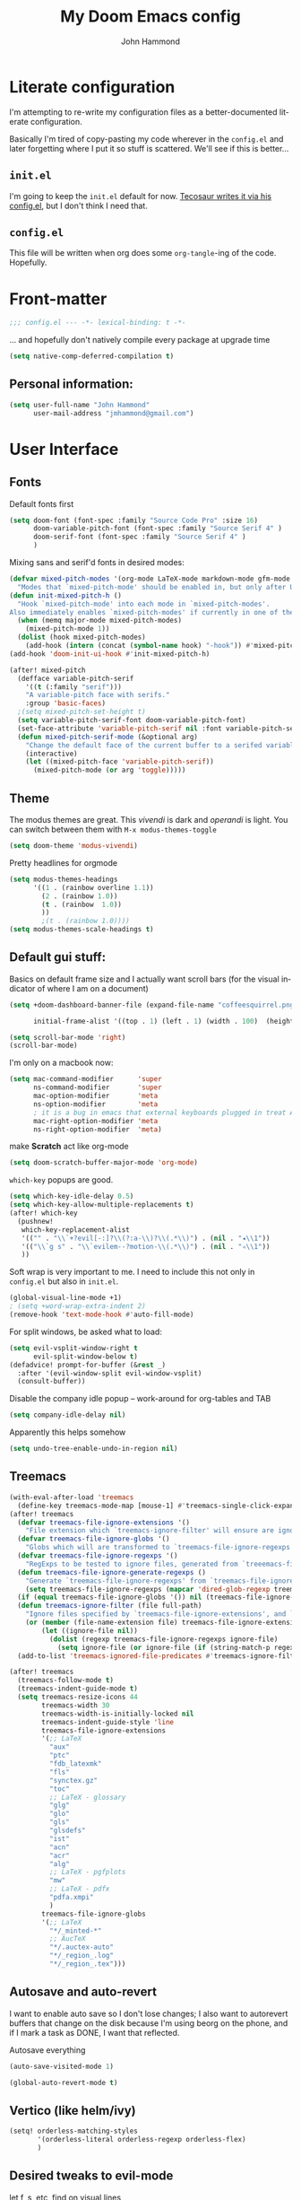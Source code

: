 #+TITLE: My Doom Emacs config
#+AUTHOR: John Hammond
#+EMAIL: jmhammond@gmail.com
#+LANGUAGE: en
#+STARTUP: noinlineimages
#+PROPERTY: header-args:emacs-lisp :tangle yes :cache yes :results silent :padline no
#+OPTIONS: toc:nil

* Literate configuration
I'm attempting to re-write my configuration files as a better-documented literate configuration.

Basically I'm tired of copy-pasting my code wherever in the ~config.el~ and later forgetting where I put it so stuff is scattered.  We'll see if this is better...

** ~init.el~
I'm going to keep the ~init.el~ default for now.  [[https://github.com/tecosaur/emacs-config/blob/master/config.org][Tecosaur writes it via his config.el]], but I don't think I need that.

** ~config.el~
This file will be written when org does some ~org-tangle~-ing of the code. Hopefully.

* Front-matter
#+BEGIN_SRC emacs-lisp
;;; config.el --- -*- lexical-binding: t -*-
#+END_SRC

... and hopefully don't natively compile every package at upgrade time
#+begin_src emacs-lisp
(setq native-comp-deferred-compilation t)
#+end_src


** Personal information:
#+BEGIN_SRC emacs-lisp
(setq user-full-name "John Hammond"
      user-mail-address "jmhammond@gmail.com")
#+END_SRC


* User Interface
** Fonts
Default fonts first
#+begin_src emacs-lisp
(setq doom-font (font-spec :family "Source Code Pro" :size 16)
      doom-variable-pitch-font (font-spec :family "Source Serif 4" )
      doom-serif-font (font-spec :family "Source Serif 4" )
      )
#+end_src

Mixing sans and serif'd fonts in desired modes:
#+begin_src emacs-lisp
(defvar mixed-pitch-modes '(org-mode LaTeX-mode markdown-mode gfm-mode Info-mode)
  "Modes that `mixed-pitch-mode' should be enabled in, but only after UI initialisation.")
(defun init-mixed-pitch-h ()
  "Hook `mixed-pitch-mode' into each mode in `mixed-pitch-modes'.
Also immediately enables `mixed-pitch-modes' if currently in one of the modes."
  (when (memq major-mode mixed-pitch-modes)
    (mixed-pitch-mode 1))
  (dolist (hook mixed-pitch-modes)
    (add-hook (intern (concat (symbol-name hook) "-hook")) #'mixed-pitch-mode)))
(add-hook 'doom-init-ui-hook #'init-mixed-pitch-h)

(after! mixed-pitch
  (defface variable-pitch-serif
    '((t (:family "serif")))
    "A variable-pitch face with serifs."
    :group 'basic-faces)
  ;(setq mixed-pitch-set-height t)
  (setq variable-pitch-serif-font doom-variable-pitch-font)
  (set-face-attribute 'variable-pitch-serif nil :font variable-pitch-serif-font)
  (defun mixed-pitch-serif-mode (&optional arg)
    "Change the default face of the current buffer to a serifed variable pitch, while keeping some faces fixed pitch."
    (interactive)
    (let ((mixed-pitch-face 'variable-pitch-serif))
      (mixed-pitch-mode (or arg 'toggle)))))
#+end_src
** Theme
The modus themes are great. This /vivendi/ is dark and /operandi/ is light. You can switch between them with ~M-x modus-themes-toggle~
#+begin_src emacs-lisp
(setq doom-theme 'modus-vivendi)
#+end_src

Pretty headlines for orgmode
#+begin_src emacs-lisp
(setq modus-themes-headings
      '((1 . (rainbow overline 1.1))
        (2 . (rainbow 1.0))
        (t . (rainbow  1.0))
        ))
        ;(t . (rainbow 1.0))))
(setq modus-themes-scale-headings t)
#+end_src
** Default gui stuff:
Basics on default frame size and I actually want scroll bars (for the visual indicator of where I am on a document)
#+begin_src emacs-lisp
(setq +doom-dashboard-banner-file (expand-file-name "coffeesquirrel.png" doom-private-dir)

      initial-frame-alist '((top . 1) (left . 1) (width . 100)  (height . 40)))

(setq scroll-bar-mode 'right)
(scroll-bar-mode)
#+end_src

I'm only on a macbook now:
#+begin_src emacs-lisp
  (setq mac-command-modifier      'super
        ns-command-modifier       'super
        mac-option-modifier       'meta
        ns-option-modifier        'meta
        ; it is a bug in emacs that external keyboards plugged in treat ALL modifier keys has right-modifiers... so make right modifer option to meta to get the standard alt behavior! https://github.com/hlissner/doom-emacs/issues/4178
        mac-right-option-modifier 'meta
        ns-right-option-modifier  'meta)
#+end_src

 make *Scratch* act like org-mode
 #+begin_src emacs-lisp
(setq doom-scratch-buffer-major-mode 'org-mode)
 #+end_src

~which-key~ popups are good.
#+begin_src emacs-lisp
(setq which-key-idle-delay 0.5)
(setq which-key-allow-multiple-replacements t)
(after! which-key
  (pushnew!
   which-key-replacement-alist
   '(("" . "\\`+?evil[-:]?\\(?:a-\\)?\\(.*\\)") . (nil . "◂\\1"))
   '(("\\`g s" . "\\`evilem--?motion-\\(.*\\)") . (nil . "◃\\1"))
   ))
#+end_src

Soft wrap is very important to me. I need to include this not only in ~config.el~ but also in ~init.el~.
#+begin_src emacs-lisp
(global-visual-line-mode +1)
; (setq +word-wrap-extra-indent 2)
(remove-hook 'text-mode-hook #'auto-fill-mode)
#+end_src

For split windows, be asked what to load:
#+begin_src emacs-lisp
(setq evil-vsplit-window-right t
      evil-split-window-below t)
(defadvice! prompt-for-buffer (&rest _)
  :after '(evil-window-split evil-window-vsplit)
  (consult-buffer))
#+end_src

Disable the company idle popup -- work-around for org-tables and TAB
#+begin_src emacs-lisp
(setq company-idle-delay nil)
#+end_src

Apparently this helps somehow
#+begin_src emacs-lisp
(setq undo-tree-enable-undo-in-region nil)
#+end_src
** Treemacs
#+begin_src emacs-lisp
(with-eval-after-load 'treemacs
  (define-key treemacs-mode-map [mouse-1] #'treemacs-single-click-expand-action))
(after! treemacs
  (defvar treemacs-file-ignore-extensions '()
    "File extension which `treemacs-ignore-filter' will ensure are ignored")
  (defvar treemacs-file-ignore-globs '()
    "Globs which will are transformed to `treemacs-file-ignore-regexps' which `treemacs-ignore-filter' will ensure are ignored")
  (defvar treemacs-file-ignore-regexps '()
    "RegExps to be tested to ignore files, generated from `treeemacs-file-ignore-globs'")
  (defun treemacs-file-ignore-generate-regexps ()
    "Generate `treemacs-file-ignore-regexps' from `treemacs-file-ignore-globs'"
    (setq treemacs-file-ignore-regexps (mapcar 'dired-glob-regexp treemacs-file-ignore-globs)))
  (if (equal treemacs-file-ignore-globs '()) nil (treemacs-file-ignore-generate-regexps))
  (defun treemacs-ignore-filter (file full-path)
    "Ignore files specified by `treemacs-file-ignore-extensions', and `treemacs-file-ignore-regexps'"
    (or (member (file-name-extension file) treemacs-file-ignore-extensions)
        (let ((ignore-file nil))
          (dolist (regexp treemacs-file-ignore-regexps ignore-file)
            (setq ignore-file (or ignore-file (if (string-match-p regexp full-path) t nil)))))))
  (add-to-list 'treemacs-ignored-file-predicates #'treemacs-ignore-filter))

(after! treemacs
  (treemacs-follow-mode t)
  (treemacs-indent-guide-mode t)
  (setq treemacs-resize-icons 44
        treemacs-width 30
        treemacs-width-is-initially-locked nil
        treemacs-indent-guide-style 'line
        treemacs-file-ignore-extensions
        '(;; LaTeX
          "aux"
          "ptc"
          "fdb_latexmk"
          "fls"
          "synctex.gz"
          "toc"
          ;; LaTeX - glossary
          "glg"
          "glo"
          "gls"
          "glsdefs"
          "ist"
          "acn"
          "acr"
          "alg"
          ;; LaTeX - pgfplots
          "mw"
          ;; LaTeX - pdfx
          "pdfa.xmpi"
          )
        treemacs-file-ignore-globs
        '(;; LaTeX
          "*/_minted-*"
          ;; AucTeX
          "*/.auctex-auto"
          "*/_region_.log"
          "*/_region_.tex")))
#+end_src
** Autosave and auto-revert
I want to enable auto save so I don't lose changes; I also want to autorevert buffers that change on the disk because I'm using beorg on the phone, and if I mark a task as DONE, I want that reflected.

Autosave everything
#+begin_src emacs-lisp
(auto-save-visited-mode 1)
#+end_src

#+begin_src emacs-lisp
(global-auto-revert-mode t)
#+end_src
** Vertico (like helm/ivy)
#+begin_src emacs-lisp
(setq! orderless-matching-styles
       '(orderless-literal orderless-regexp orderless-flex)
       )
#+end_src
** Desired tweaks to evil-mode

let f, s, etc, find on visual lines
#+begin_src emacs-lisp
(setq evil-cross-lines t)
#+end_src

#+begin_src emacs-lisp
(setq   evil-snipe-scope 'buffer)
#+end_src

#+begin_src emacs-lisp
(after! evil
  (setq evil-ex-substitute-global t
        evil-move-cursor-back nil       ; Don't move the block cursor when toggling insert mode; this is truly game changing!
        evil-kill-on-visual-paste nil)) ; Don't put overwritten text in the kill ring)
#+end_src


#+begin_src emacs-lisp
(defun +evil-embrace-dollars-h ()
  (embrace-add-pair ?$ "$" "$"))
(add-hook 'org-mode-hook #'+evil-embrace-dollars-h)
(add-hook 'nxml-mode-hook #'+evil-embrace-dollars-h) ; <-- why in xml mode? there it's <m>...
#+end_src

** Modeline
Make the bottom bar of emacs pretty.
#+begin_src emacs-lisp
(setq
 doom-modeline-icon (display-graphic-p)
 doom-modeline-major-mode-icon t
 doom-modeline-major-mode-color-icon t
 doom-modeline-height 1
 doom-modeline-buffer-state-icon t)
(setq all-the-icons-scale-factor 1.0)
(custom-set-faces!
  '(mode-line :family "Fira Code" :height 1.0)
  '(mode-line-inactive :family "Fira Code" :height 1.0))

(defun doom-modeline-conditional-buffer-encoding ()
  "We expect the encoding to be LF UTF-8, so only show the modeline when this is not the case"
  (setq-local doom-modeline-buffer-encoding
              (unless (or (eq buffer-file-coding-system 'utf-8-unix)
                          (eq buffer-file-coding-system 'utf-8)))))
(add-hook! 'after-change-major-mode-hook #'doom-modeline-conditional-buffer-encoding)
#+end_src

** Popups
#+begin_src emacs-lisp
(set-popup-rules!
  '(
    ("^\\*Warnings" :select t)
    ("^\\*compilation" :select t)
    ("^\\*Completions" :slot -1 :ttl 0)
    ("^\\*\\(?:scratch\\|Messages\\)" :ttl t)
    ("^\\*Help" :slot -1 :size 0.4 :select t)
    ("^\\*doom:"
     :size 0.35 :select t :modeline t :quit t :ttl t)))

; With no error, get rid of the compile window
(add-hook 'compilation-finish-functions
          (lambda (buf str)
            (if (null (string-match ".*exited abnormally.*" str))
                (progn
                  (run-at-time
                   "0.3 sec" nil 'delete-windows-on buf)
                  (message "No Compilation Errors.")))))
#+end_src

** Key maps
For treemacs
#+begin_src emacs-lisp
(map! :g "M-0" #'treemacs-select-window)
(map! :g "M-o" #'treemacs-select-window)
#+end_src

#+begin_src emacs-lisp
(map! :ne "M-/" #'comment-or-uncomment-region)
#+end_src

unmap tab from company and yas-snippets in insert mode:
#+begin_src emacs-lisp
(map! :map company-keymap "TAB" nil)
(map! :map yas-keymap "TAB" nil)
#+end_src

#+begin_src  emacs-lisp
(map! :leader
      ;; prefer the unshifted semicolon for Ex commands
      ";" 'execute-extended-command
      ":" 'eval-expression)
(map! :i
      ;; use caps(ctrl) + ; to trigger the M-x command list
      "C-;" 'execute-extended-command)
;(map! :mode org-mode :n "S-TAB" 'org-cycle)

#+end_src

Use ~org-ql~ to find headings in the current buffer or in the agenda files
#+begin_src emacs-lisp
(map! :leader :desc "Org-ql-find headline entry in file" "o f" #'org-ql-find)
(map! :leader :desc "Org-ql-find headline entry in agenda" "o F" #'org-ql-find-in-agenda)
#+end_src

*** Maps that do more:
Jump to the GTD todo list:  "<SPC> o t" (open (org?) todo)
#+begin_src emacs-lisp
(defun jq-open-todo-file ()
  (interactive)
  (find-file "~/org/gtd.org"))

(map! :leader :desc "Open the GTD todo list" "o t" #'jq-open-todo-file)
#+end_src

Search my logseq notes with a helpful shortcut "<SPC> o l"  (open (org? oliver?) logseq)
#+begin_src emacs-lisp
(defun jq-search-in-logseq ()
  (interactive)
  (consult-ripgrep "~/logseq"))

(map! :leader :desc "Search in logseq" "o l" #'jq-search-in-logseq)
#+end_src

** Math preview
The Math-preview package works even in nxml mode!
#+begin_src emacs-lisp
(setq math-preview-tex-macros
   '(("ddx" "\\frac{d#2}{d#1}" 2 "t")
     ("and" . "\\mbox{ and }"))
   math-preview-tex-marks
   '(("\\begin{equation}" "\\end{equation}")
     ("\\begin{equation*}" "\\end{equation*}")
     ("\\[" "\\]")
     ("$$" "$$")
     ("<m>" "</m>")
     ("<me>" "</me>")
     ("<mrow>" "</mrow>")))
#+end_src

* Languages

** LaTeX
#+begin_src emacs-lisp
(when (equal system-type 'darwin)
  (setq insert-directory-program "/opt/homebrew/bin/gls")
  ;; For macos auctex building
  (setenv "PATH" (concat (getenv "PATH") ":/Library/TeX/texbin/"))
  (setq exec-path (append exec-path '("/Library/TeX/texbin/")))
  )
#+end_src

Still haven't settled on what I actually want on this below, but I also don't spend a lot of time directly editing latex files anymore, which is nice...
#+begin_src emacs-lisp
;; First, dump smartparens in AucTex, then use Auctex's own electric bracket and math closures
;(add-hook 'LaTeX-mode-hook #'turn-off-smartparens-mode)
(setq TeX-electric-sub-and-superscript nil)
;; (setq LaTeX-electric-left-right-brace 't)
;; (setq TeX-electric-math (cons "$" "$"))
#+end_src

Ignore unneccessary tex files and such in find-file
#+begin_src emacs-lisp
(after! counsel
  (setq counsel-find-file-ignore-regexp "\\(?:^#\\)\\|\\(?:[#~]$\\)\\|\\(?:^Icon?\\)\\|\\(aux\\)\\|\\(fdb_latexmk\\)\\|\\(fls\\)\\|\\(out\\)\\|\\(synctex\\)\\|\\(pdf\\)\\|\\(log\\)"))
#+end_src

** NXML / PreText
PreText is an xml markup for writing books.  ~nxml-mode~ is what handles it.

Autoclose created too many > characters
#+begin_src emacs-lisp
(sp-local-pair 'nxml-mode "<" ">" :post-handlers '(("[d1]" "/")))
#+end_src

This allows us to automatically end a tag by typing ~</~
#+begin_src emacs-lisp
(setq nxml-slash-auto-complete-flag t)
#+end_src

Compile PreText documents via `pretext build' by invoking ~C-c C-c~
#+begin_src emacs-lisp
(defun my-make-compile ()
  (setq compile-command "pretext build html")
  (local-set-key (kbd "C-c C-c") 'recompile))
(add-hook 'nxml-mode-hook 'my-make-compile)
#+end_src

** Org
*** Use org-ql package

#+begin_src emacs-lisp
(use-package! org-ql :after org)
#+end_src
*** Org gui adjustments
Allows clicking headlines to
#+begin_src emacs-lisp
(require 'org-mouse)
#+end_src

Don't delete hidden subtrees:
#+begin_src emacs-lisp
(setq org-ctrl-k-protect-subtree t)
#+end_src

Deal with line numbers and padding... hopefully I can get this to work!
#+begin_src emacs-lisp
  (defun jq-no-lines-but-gutter ()
    (doom-disable-line-numbers-h)
    (set-window-margins (selected-window) 3 3)
    ;(setq visual-fill-column-extra-text-width '(3 . 3))
    )
  (add-hook 'org-mode-hook #'jq-no-lines-but-gutter)
  ;(add-hook 'org-mode-hook #'visual-fill-column-mode)
#+end_src

#+begin_src emacs-lisp
  (setq org-fold-catch-invisible-edits 'show-and-error)
#+end_src

*** GTD , todo and agenda
Basic directory setup
#+begin_src emacs-lisp
  (setq org-directory "~/org")
  (setq org-agenda-files
        (mapcar 'file-truename
                (file-expand-wildcards "~/org")))
  (setq org-archive-location "~/org/archive/%s_archive::")
#+end_src

**** Capture and refiles
Note that doom overwrites capture templates and refile targets, so you need it ~(after! org)~

#+begin_src emacs-lisp
(after! org
  (setq org-capture-templates
        `(("i" "Inbox" entry (file "inbox.org")
           "* TODO %?\n %l")))
  (setq org-refile-targets '((nil :maxlevel . 5) ; current file
                             ("gtd.org" :maxlevel . 2)
                             (org-agenda-files :maxlevel . 2)))

  (setq org-todo-keywords
        '((sequence "TODO(t)" "NEXT(n)" "WAIT(h)" "SOMEDAY(s)" "PROJ(p)" "|" "DONE(d)")))

  (setq org-log-done 'time)
  )
#+end_src

Exclude completed tasks from refile targets, from [[https://michael.englehorn.com/config.html][Michael Englehorn’s Emacs Configuration]] (via [[https://github.com/mwfogleman/.emacs.d/blob/master/michael.org][Tasshin Fogleman's configuration]])
#+begin_src  emacs-lisp
(defun bh/verify-refile-target ()
  "Exclude todo keywords with a done state from refile targets"
  (not (member (nth 2 (org-heading-components)) org-done-keywords)))

(setq org-refile-target-verify-function 'bh/verify-refile-target)
#+end_src

**** Agenda
First, I don't want to distinguish "blocked" tasks from non-blocked; I just want plain lists.  Org Agenda does a different (face) color for blocked tasks, and that confused me until I found this:
#+begin_src emacs-lisp
(setq org-agenda-dim-blocked-tasks nil)
#+end_src

Some basic agenda setup variables:
#+begin_src emacs-lisp
(setq org-agenda-show-future-repeats nil ;; possibly consider 'next
      org-agenda-skip-deadline-if-done t
      ; org-agenda-skip-scheduled-if-done t
      )
#+end_src


This is mostly copy-pasted and needs a lot of adjustment
#+begin_src emacs-lisp
  (setq org-agenda-hide-tags-regexp ".")
  (setq org-agenda-prefix-format
        '((agenda . " %i %-12:c%?-12t% s")
          (todo   . " ")
          (tags   . " %i %-12:c")
          (search . " %i %-12:c")))

  ;; in the agenda, hide the todo state
  ; (setq org-agenda-todo-keyword-format "")
  ;; ;; hide done tasks
  ;(setq org-agenda-skip-scheduled-if-done "")

  (setq org-agenda-custom-commands
        '(("Q" . "Custom queries") ;; gives label to "Q"
           ("Qa" "Archive search" search ""
            ((org-agenda-files (file-expand-wildcards "~/org/archive/*.org_archive")
                               ((org-agenda-overriding-header "From the Archives"))
                               )))
           ("Qb" "Projects and Archive" search ""
            ((org-agenda-text-search-extra-files
              (file-expand-wildcards "~/archive/*.org_archive")
              ((org-agenda-overriding-header "From the Archives"))
              )))
           ;; searches both projects and archive directories
           ("QA" "Archive tags search" org-tags-view ""
            ((org-agenda-files (file-expand-wildcards "~/org/archive/*.org_archive")
                               ((org-agenda-overriding-header "From the Archives"))
                               )))
          ("i" "Inbox / To Refile"
           ((tags "refile-ignore" ;; note "-" means ignore
                  ((org-agenda-overriding-header "Items to Refile")))))
          ("s" "Shopping / Buy List"
           ((tags "shopping")))
          ("p" "Projects List"
                    ((org-ql-block '(and (todo "PROJ")
                              (not (tags "someday")))
                     ((org-ql-block-header "Active Projects (excludes :someday:)"))
                     )))
          ("g" "Today's Agenda"
           ((agenda ""
                    ((org-agenda-skip-function
                      '(org-agenda-skip-entry-if 'deadline))
                     (org-deadline-warning-days 0)))))
          ))
#+end_src


*** Org link handlers

First, we ask org to render our links:
#+begin_src emacs-lisp
; The following makes emacs follow (correctly!) the links setup in Obsidian and Logseq
(setq markdown-enable-wiki-links t
      markdown-wiki-link-search-type '(parent-directories sub-directories)
      markdown-enable-math t
      markdown-wiki-link-fontify-missing t
      )
#+end_src


This is the same code, just with three different handlers; I should probably make it more generic, but I don't really care.

Obsidian:
#+begin_src emacs-lisp
  ;; obsidan link handling for obsidian:// links
  (defun org-obsidian-link-open (slash-message-id)
    "Handler for org-link-set-parameters that opens a obsidian:// link in obsidian"
    ;; remove any / at the start of slash-message-id to create real note-id
    (let ((message-id
           (replace-regexp-in-string (rx bos (* "/"))
                                     ""
                                     slash-message-id)))
      (do-applescript
       (concat "tell application \"Obsidian\" to open location \"obsidian://"
               message-id
               "\" activate"))))
  (org-link-set-parameters "obsidian" :follow #'org-obsidian-link-open)
#+end_src

Emails / message://
#+begin_src emacs-lisp
  ;; Email link handlink for message:// links
  (defun org-message-mail-open (slash-message-id)
    "Handler for org-link-set-parameters that opens a message:// link in apple mail"
    ;; remove any / at the start of slash-message-id to create real message-id
    (let ((message-id
           (replace-regexp-in-string (rx bos (* "/"))
                                     ""
                                     slash-message-id)))
      (do-applescript
       (concat "tell application \"mail\" to open location \"message://"
               message-id
               "\" activate"))))
  (org-link-set-parameters "message" :follow #'org-message-mail-open)
#+end_src

And Zotero
#+begin_src emacs-lisp
  (defun org-zotero-link-open (slash-message-id)
    "Handler for org-link-set-parameters that opens a zotero:// link in zotero"
    (let ((message-id
           (replace-regexp-in-string (rx bos (* "/"))
                                     ""
                                     slash-message-id)))
      (do-applescript
       (concat "tell application \"Zotero\" to open location \"zotero://"
               message-id
               "\" activate"))))
  (org-link-set-parameters "zotero" :follow #'org-zotero-link-open)
#+end_src

*** For org-cite
#+begin_src emacs-lisp
  (setq! org-cite-csl-styles-dir "~/Zotero/styles")
#+end_src
